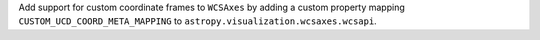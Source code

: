 Add support for custom coordinate frames to ``WCSAxes`` by adding a custom property mapping ``CUSTOM_UCD_COORD_META_MAPPING`` to ``astropy.visualization.wcsaxes.wcsapi``.
